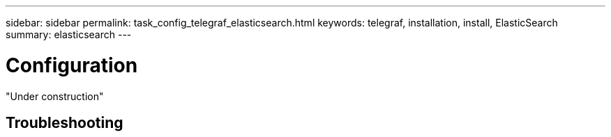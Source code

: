 ---
sidebar: sidebar
permalink: task_config_telegraf_elasticsearch.html
keywords: telegraf, installation, install, ElasticSearch
summary: elasticsearch 
---

= Configuration 

:toc: macro
:hardbreaks:
:toclevels: 1
:nofooter:
:icons: font
:linkattrs:
:imagesdir: ./media/



[.lead]

"Under construction"



== Troubleshooting

